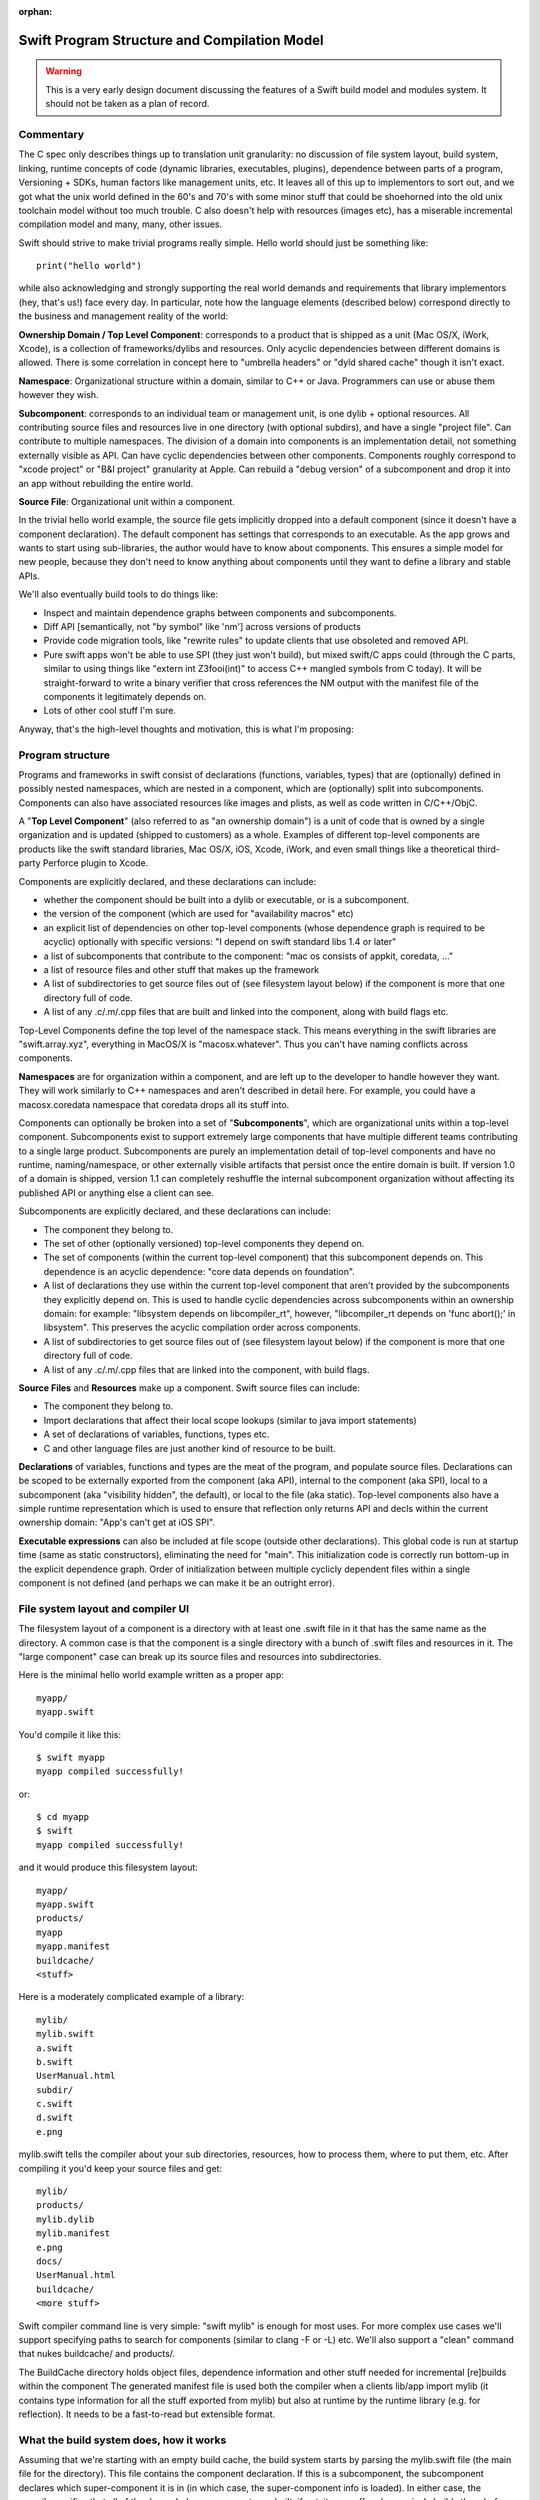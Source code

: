 :orphan:

.. @raise litre.TestsAreMissing
.. _ProgramStructureAndCompilationModel:

Swift Program Structure and Compilation Model
=============================================

.. warning:: This is a very early design document discussing the features of
  a Swift build model and modules system. It should not be taken as a plan of 
  record.

Commentary
----------

The C spec only describes things up to translation unit granularity: no
discussion of file system layout, build system, linking, runtime concepts of
code (dynamic libraries, executables, plugins), dependence between parts of a
program, Versioning + SDKs, human factors like management units, etc. It leaves
all of this up to implementors to sort out, and we got what the unix world
defined in the 60's and 70's with some minor stuff that could be shoehorned into
the old unix toolchain model without too much trouble. C also doesn't help with
resources (images etc), has a miserable incremental compilation model and many,
many, other issues.

Swift should strive to make trivial programs really simple. Hello world should
just be something like::

  print("hello world")

while also acknowledging and strongly supporting the real world demands and
requirements that library implementors (hey, that's us!)  face every day. In
particular, note how the language elements (described below) correspond directly
to the business and management reality of the world:

**Ownership Domain / Top Level Component**: corresponds to a product that is
shipped as a unit (Mac OS/X, iWork, Xcode), is a collection of frameworks/dylibs
and resources. Only acyclic dependencies between different domains is
allowed. There is some correlation in concept here to "umbrella headers" or
"dyld shared cache" though it isn't exact.

**Namespace**: Organizational structure within a domain, similar to C++ or
Java. Programmers can use or abuse them however they wish.

**Subcomponent**: corresponds to an individual team or management unit, is one
dylib + optional resources. All contributing source files and resources live in
one directory (with optional subdirs), and have a single "project file". Can
contribute to multiple namespaces. The division of a domain into components is
an implementation detail, not something externally visible as API. Can have
cyclic dependencies between other components. Components roughly correspond to
"xcode project" or "B&I project" granularity at Apple. Can rebuild a "debug
version" of a subcomponent and drop it into an app without rebuilding the entire
world.

**Source File**: Organizational unit within a component.

In the trivial hello world example, the source file gets implicitly dropped into
a default component (since it doesn't have a component declaration). The default
component has settings that corresponds to an executable. As the app grows and
wants to start using sub-libraries, the author would have to know about
components. This ensures a simple model for new people, because they don't need
to know anything about components until they want to define a library and stable
APIs.

We'll also eventually build tools to do things like:

* Inspect and maintain dependence graphs between components and subcomponents.

* Diff API [semantically, not "by symbol" like 'nm'] across versions of products

* Provide code migration tools, like "rewrite rules" to update clients that use
  obsoleted and removed API.

* Pure swift apps won't be able to use SPI (they just won't build), but mixed
  swift/C apps could (through the C parts, similar to using things like "extern
  int Z3fooi(int)" to access C++ mangled symbols from C today). It will be
  straight-forward to write a binary verifier that cross references the NM
  output with the manifest file of the components it legitimately depends on.

* Lots of other cool stuff I'm sure.

Anyway, that's the high-level thoughts and motivation, this is what I'm
proposing:

Program structure
-----------------

Programs and frameworks in swift consist of declarations (functions, variables,
types) that are (optionally) defined in possibly nested namespaces, which are
nested in a component, which are (optionally) split into
subcomponents. Components can also have associated resources like images and
plists, as well as code written in C/C++/ObjC.

A "**Top Level Component**" (also referred to as "an ownership domain") is a
unit of code that is owned by a single organization and is updated (shipped to
customers) as a whole. Examples of different top-level components are products
like the swift standard libraries, Mac OS/X, iOS, Xcode, iWork, and even small
things like a theoretical third-party Perforce plugin to Xcode.

Components are explicitly declared, and these declarations can include:

* whether the component should be built into a dylib or executable, or is a
  subcomponent.

* the version of the component (which are used for "availability macros" etc)

* an explicit list of dependencies on other top-level components (whose
  dependence graph is required to be acyclic) optionally with specific versions:
  "I depend on swift standard libs 1.4 or later"

* a list of subcomponents that contribute to the component: "mac os consists of
  appkit, coredata, …"

* a list of resource files and other stuff that makes up the framework

* A list of subdirectories to get source files out of (see filesystem layout
  below) if the component is more that one directory full of code.

* A list of any .c/.m/.cpp files that are built and linked into the component,
  along with build flags etc.

Top-Level Components define the top level of the namespace stack. This means
everything in the swift libraries are "swift.array.xyz", everything in MacOS/X
is "macosx.whatever". Thus you can't have naming conflicts across components.

**Namespaces** are for organization within a component, and are left up to the
developer to handle however they want. They will work similarly to C++
namespaces and aren't described in detail here. For example, you could have a
macosx.coredata namespace that coredata drops all its stuff into.

Components can optionally be broken into a set of "**Subcomponents**", which are
organizational units within a top-level component. Subcomponents exist to
support extremely large components that have multiple different teams
contributing to a single large product. Subcomponents are purely an
implementation detail of top-level components and have no runtime,
naming/namespace, or other externally visible artifacts that persist once the
entire domain is built. If version 1.0 of a domain is shipped, version 1.1 can
completely reshuffle the internal subcomponent organization without affecting
its published API or anything else a client can see.

Subcomponents are explicitly declared, and these declarations can include:

* The component they belong to.

* The set of other (optionally versioned) top-level components they depend on.

* The set of components (within the current top-level component) that this
  subcomponent depends on. This dependence is an acyclic dependence: "core data
  depends on foundation".

* A list of declarations they use within the current top-level component that
  aren't provided by the subcomponents they explicitly depend on. This is used
  to handle cyclic dependencies across subcomponents within an ownership domain:
  for example: "libsystem depends on libcompiler_rt", however, "libcompiler_rt
  depends on 'func abort();' in libsystem". This preserves the acyclic
  compilation order across components.

* A list of subdirectories to get source files out of (see filesystem layout
  below) if the component is more that one directory full of code.

* A list of any .c/.m/.cpp files that are linked into the component, with build
  flags.

**Source Files** and **Resources** make up a component. Swift source files can
include:

* The component they belong to.

* Import declarations that affect their local scope lookups (similar to java
  import statements)

* A set of declarations of variables, functions, types etc.

* C and other language files are just another kind of resource to be built.

**Declarations** of variables, functions and types are the meat of the program,
and populate source files. Declarations can be scoped to be externally exported
from the component (aka API), internal to the component (aka SPI), local to a
subcomponent (aka "visibility hidden", the default), or local to the file (aka
static). Top-level components also have a simple runtime representation which is
used to ensure that reflection only returns API and decls within the current
ownership domain: "App's can't get at iOS SPI".

**Executable expressions** can also be included at file scope (outside other
declarations). This global code is run at startup time (same as static
constructors), eliminating the need for "main". This initialization code is
correctly run bottom-up in the explicit dependence graph. Order of
initialization between multiple cyclicly dependent files within a single
component is not defined (and perhaps we can make it be an outright error).

File system layout and compiler UI
----------------------------------

The filesystem layout of a component is a directory with at least one .swift
file in it that has the same name as the directory. A common case is that the
component is a single directory with a bunch of .swift files and resources in
it. The "large component" case can break up its source files and resources into
subdirectories.

Here is the minimal hello world example written as a proper app::

  myapp/
  myapp.swift

You'd compile it like this::

  $ swift myapp
  myapp compiled successfully!

or::

  $ cd myapp
  $ swift
  myapp compiled successfully!

and it would produce this filesystem layout::

  myapp/
  myapp.swift
  products/
  myapp
  myapp.manifest
  buildcache/
  <stuff>

Here is a moderately complicated example of a library::

  mylib/
  mylib.swift
  a.swift
  b.swift
  UserManual.html
  subdir/
  c.swift
  d.swift
  e.png

mylib.swift tells the compiler about your sub directories, resources, how to
process them, where to put them, etc. After compiling it you'd keep your source
files and get::

  mylib/
  products/
  mylib.dylib
  mylib.manifest
  e.png
  docs/
  UserManual.html
  buildcache/
  <more stuff>

Swift compiler command line is very simple: "swift mylib" is enough for most
uses. For more complex use cases we'll support specifying paths to search for
components (similar to clang -F or -L) etc. We'll also support a "clean" command
that nukes buildcache/ and products/.

The BuildCache directory holds object files, dependence information and other
stuff needed for incremental [re]builds within the component The generated
manifest file is used both the compiler when a clients lib/app import mylib (it
contains type information for all the stuff exported from mylib) but also at
runtime by the runtime library (e.g.  for reflection). It needs to be a
fast-to-read but extensible format.

What the build system does, how it works
----------------------------------------

Assuming that we're starting with an empty build cache, the build system starts
by parsing the mylib.swift file (the main file for the directory). This file
contains the component declaration. If this is a subcomponent, the subcomponent
declares which super-component it is in (in which case, the super-component info
is loaded). In either case, the compiler verifies that all of the depended-on
components are built, if not, it goes off and recursively builds them before
handling this one: the component dependence graph is acyclic, and cycles are
diagnosed here.

If this directory is a subcomponent (as opposed to a top-level component), the
subcomponent declaration has already been read. If this subcomponent depends on
any other components that are not up-to-date, those are recursively
rebuilt. Explicit subcomponent dependencies are acyclic and cycles are diagnosed
here. Now all depended-on top-level components and subcomponents are built.

Now the compiler parses each swift file into an AST. We'll keep the swift
grammar carefully factored to keep types and values distinct, so it is possible
to parse (but not fully typecheck) the files without first reading "all the
headers they depend on". This is important because we want to allow arbitrary
type and value cyclic dependencies between files in a component. As each file is
parsed, the compiler resolves as many intra-file references as it can, and ends
up with a list of (namespace qualified) types and values that are imported by
the file that are not satisfied by other components. This is the list of things
the file requires that some other files in the component provide.

Now that the compiler has the full set of dependence information between files
in a component, it processes the files in strongly connected component (SCC)
order processing an SCC of dependent files at a time. Given the entire SCC it is
able to resolve values and types across the files (without needing prototypes)
and complete type checking. Assuming type checking is successful (no errors) it
generates code for each file in the SCC, emits a .o file for them, and emits
some extra metadata to accelerate incremental builds. If there are .c files in
the component, they are compiled to .o files now (they are also described in the
component declaration).

Once all of the source files are compiled into .o files, they are linked into a
final linked image (dylib or executable). At this point, a couple of other
random things are done: 1) metadata is checked to ensure that any explicitly
declared cyclic dependencies match the given and actual prototype. 2) resources
are copied or processed into the product directory. 3) the explicit dependence
graph is verified, extraneous edges are warned about, missing edges are errors.

In terms of implementation, this should be relatively straight-forward, and is
carefully layered to be memory efficient (e.g. only processing an SCC at a time
instead of an entire component) as well as highly parallel for multicore
machines. For incremental builds, we will have a huge win because the
fine-grained dependence information between .o files is tracked and we know
exactly what dependencies to rebuild if anything changes. The build cache will
accelerate most of this, which will eventually be a hybrid on-disk/in-memory
data structure.

The build system should be scalable enough for B&I to eventually do a "swift
macos" and have it do a full incremental (and parallel) build of something the
scale of Mac OS. Actually implementing this will obviously be a big project that
can happen as the installed base of swift code grows.

SDKs
----

The manifest file generated as a build product describes (among other things)
the full list of decls exported by the top-level component (which includes their
type information, not just symbol names). This manifest file is used when a
client builds against the component to type check the client and ensure that its
references are resolved.

Because we have the version number as well as the full interface to the
component available in a consumable format is that we can build an SDK generation
tool. This tool would take manifest files for a set of releases (e.g. iOS 4.0,
4.0.1, 4.0.2, 4.1, 4.1.1, 4.2) and build a single SDK manifest which would have
a mapping from symbol+type -> version list that indicates what the versions a
given symbol are available in. This means that framework authors don't have to
worry about availability macros etc, it just naturally falls out of the system.

This tool can also produce warnings/errors about cases where API is in version N
but removed in version N+1, or when some declaration has an invalid change
(e.g. an argument added or something else "fragile").  Blue sky idea: We could
conceivable extend it so that the SDK manifest file contains rewrite rules for
obsolete APIs that the compiler could automatically apply to upgrade user's
source code.

Future optimization opportunities
---------------------------------

The system has been carefully designed to allow fast builds at -O0 (including
keeping cached dependence information and the compiler around in memory "across
builds"), allowing a very incremental compilation model and allowing carefully
limited/understood cyclic dependencies across components. However, we also care
about really fast runtime performance (better than our current system), and we
should be able to get that as well.

There are several different possibilities to look at in the future:

1. Components are a natural unit to do "link time" optimization. Since the
   entire thing is shipped as a unit, we know that it is safe to inline
   functions and analyze side effects within the bounds of the component. This
   current LTO model should scale to the component level, but we'd need new
   (more scalable/parallel and memory efficient) approaches to optimize across
   the entire mac os product. Processing components bottom-up within a large
   component allows efficient context sensitive (and summary-based) analyzes,
   like mod/ref, interprocedural constant prop, inlining, and nocapture
   propagation. I expect nocapture to be specifically important to get stuff on
   the stack instead of causing them to get promoted to the heap all the time.

2. The dyld shared cache can be seen as an optimization across components within
   the mac os top-level component. Though it has the capability to include third
   party and other dylibs, in practice it is rooted from a few key apps, so it
   doesn't get "everything" in macos and it isn't used for other stuff (like
   xcode). The proposed (but never implemented) "per-app shared cache" is a
   straight-forward extension if this were based on optimizing across
   components.

3. There are a bunch of optimizations to take advantage of known fragility
   levels for devirtualization, inlining, and other stuff that I'm not going to
   describe here. Generalization of DaveZ's positive/negative ivar/vtable idea.

4. The low level tools are already factored to be mostly object file format
   independent. There is no reason that we need to keep using actual macho .o
   files if it turns out to be inconvenient. We obviously must keep around macho
   executables and dylibs.
